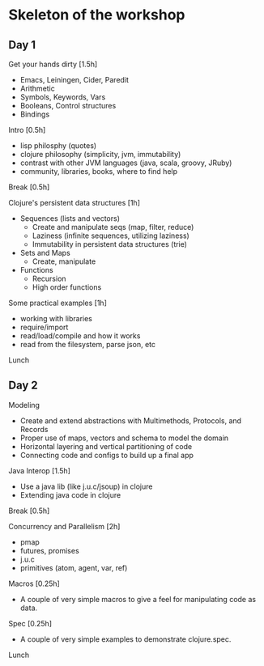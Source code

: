 * Skeleton of the workshop
** Day 1
**** Get your hands dirty [1.5h]
- Emacs, Leiningen, Cider, Paredit
- Arithmetic
- Symbols, Keywords, Vars
- Booleans, Control structures
- Bindings
**** Intro [0.5h]
- lisp philosphy (quotes)
- clojure philosophy (simplicity, jvm, immutability)
- contrast with other JVM languages (java, scala, groovy, JRuby)
- community, libraries, books, where to find help
**** Break [0.5h]
**** Clojure's persistent data structures [1h]
- Sequences (lists and vectors)
    - Create and manipulate seqs (map, filter, reduce)
    - Laziness (infinite sequences, utilizing laziness)
    - Immutability in persistent data structures (trie)
- Sets and Maps
    - Create, manipulate
- Functions
    - Recursion
    - High order functions
**** Some practical examples [1h]
- working with libraries
- require/import
- read/load/compile and how it works
- read from the filesystem, parse json, etc
**** Lunch
** Day 2
**** Modeling
- Create and extend abstractions with Multimethods, Protocols, and Records
- Proper use of maps, vectors and schema to model the domain
- Horizontal layering and vertical partitioning of code
- Connecting code and configs to build up a final app
**** Java Interop [1.5h]
- Use a java lib (like j.u.c/jsoup) in clojure
- Extending java code in clojure
**** Break [0.5h]
**** Concurrency and Parallelism [2h]
- pmap
- futures, promises
- j.u.c
- primitives (atom, agent, var, ref)
**** Macros [0.25h]
- A couple of very simple macros to give a feel for manipulating code as data.
**** Spec [0.25h]
- A couple of very simple examples to demonstrate clojure.spec.
**** Lunch
